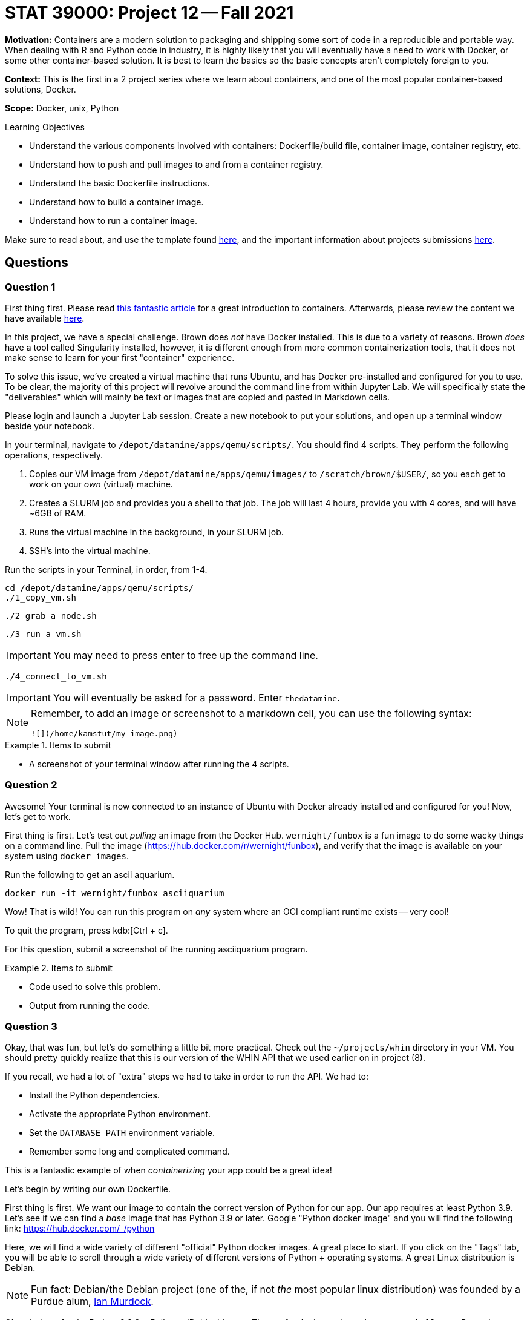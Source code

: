 = STAT 39000: Project 12 -- Fall 2021

**Motivation:** Containers are a modern solution to packaging and shipping some sort of code in a reproducible and portable way. When dealing with R and Python code in industry, it is highly likely that you will eventually have a need to work with Docker, or some other container-based solution. It is best to learn the basics so the basic concepts aren't completely foreign to you.

**Context:** This is the first in a 2 project series where we learn about containers, and one of the most popular container-based solutions, Docker.

**Scope:** Docker, unix, Python

.Learning Objectives
****
- Understand the various components involved with containers: Dockerfile/build file, container image, container registry, etc.
- Understand how to push and pull images to and from a container registry.
- Understand the basic Dockerfile instructions.
- Understand how to build a container image.
- Understand how to run a container image.
****

Make sure to read about, and use the template found xref:templates.adoc[here], and the important information about projects submissions xref:submissions.adoc[here].

== Questions

=== Question 1

First thing first. Please read https://www.padok.fr/en/blog/container-docker-oci?utm_source=pocket_mylist[this fantastic article] for a great introduction to containers. Afterwards, please review the content we have available xref:containers:introduction.adoc[here].

In this project, we have a special challenge. Brown does _not_ have Docker installed. This is due to a variety of reasons. Brown _does_ have a tool called Singularity installed, however, it is different enough from more common containerization tools, that it does not make sense to learn for your first "container" experience.

To solve this issue, we've created a virtual machine that runs Ubuntu, and has Docker pre-installed and configured for you to use. To be clear, the majority of this project will revolve around the command line from within Jupyter Lab. We will specifically state the "deliverables" which will mainly be text or images that are copied and pasted in Markdown cells.

Please login and launch a Jupyter Lab session. Create a new notebook to put your solutions, and open up a terminal window beside your notebook.

In your terminal, navigate to `/depot/datamine/apps/qemu/scripts/`. You should find 4 scripts. They perform the following operations, respectively.

. Copies our VM image from `/depot/datamine/apps/qemu/images/` to `/scratch/brown/$USER/`, so you each get to work on your _own_ (virtual) machine.
. Creates a SLURM job and provides you a shell to that job. The job will last 4 hours, provide you with 4 cores, and will have ~6GB of RAM.
. Runs the virtual machine in the background, in your SLURM job.
. SSH's into the virtual machine.

Run the scripts in your Terminal, in order, from 1-4.

[source,bash]
----
cd /depot/datamine/apps/qemu/scripts/
./1_copy_vm.sh
----

[source,bash]
----
./2_grab_a_node.sh
----

[source,bash]
----
./3_run_a_vm.sh
----

[IMPORTANT]
====
You may need to press enter to free up the command line.
====

[source,bash]
----
./4_connect_to_vm.sh
----

[IMPORTANT]
====
You will eventually be asked for a password. Enter `thedatamine`.
====

[NOTE]
====
Remember, to add an image or screenshot to a markdown cell, you can use the following syntax:

----
![](/home/kamstut/my_image.png)
----
====

.Items to submit
====
- A screenshot of your terminal window after running the 4 scripts.
====

=== Question 2

Awesome! Your terminal is now connected to an instance of Ubuntu with Docker already installed and configured for you! Now, let's get to work.

First thing is first. Let's test out _pulling_ an image from the Docker Hub. `wernight/funbox` is a fun image to do some wacky things on a command line. Pull the image (https://hub.docker.com/r/wernight/funbox), and verify that the image is available on your system using `docker images`.

Run the following to get an ascii aquarium.

[source,bash]
----
docker run -it wernight/funbox asciiquarium
----

Wow! That is wild! You can run this program on _any_ system where an OCI compliant runtime exists -- very cool!

To quit the program, press kdb:[Ctrl + c]. 

For this question, submit a screenshot of the running asciiquarium program.

.Items to submit
====
- Code used to solve this problem.
- Output from running the code.
====

=== Question 3

Okay, that was fun, but let's do something a little bit more practical. Check out the `~/projects/whin` directory in your VM. You should pretty quickly realize that this is our version of the WHIN API that we used earlier on in project (8). 

If you recall, we had a lot of "extra" steps we had to take in order to run the API. We had to:

- Install the Python dependencies.
- Activate the appropriate Python environment.
- Set the `DATABASE_PATH` environment variable.
- Remember some long and complicated command.

This is a fantastic example of when _containerizing_ your app could be a great idea!

Let's begin by writing our own Dockerfile.

First thing is first. We want our image to contain the correct version of Python for our app. Our app requires at least Python 3.9. Let's see if we can find a _base_ image that has Python 3.9 or later. Google "Python docker image" and you will find the following link: https://hub.docker.com/_/python

Here, we will find a wide variety of different "official" Python docker images. A great place to start. If you click on the "Tags" tab, you will be able to scroll through a wide variety of different versions of Python + operating systems. A great Linux distribution is Debian.

[NOTE]
====
Fun fact: Debian/the Debian project (one of the, if not _the_ most popular linux distribution) was founded by a Purdue alum, https://en.wikipedia.org/wiki/Ian_Murdock[Ian Murdock].
====

Okay, let's go for the Python 3.9.9 + Bullseye (Debian) image. The tag for the image is `python:3.9.9-bullseye`. But wait a second. If you look at the space required for the base image -- it is _already_ up to 370 or so MB -- that is quite a bit! Maybe there is a lighter weight option? If you search for "slim" you will find an image with the tag `python:3.9.9-slim-bullseye` that takes up only 45 MB by default -- much better.

Create a file called `Dockerfile` in the `~/projects/whin` directory. Use vim/emacs/nano to edit the file to look like this:

.Dockerfile
----
FROM python:3.9.9-slim-bullseye
----

Now, let's build our image.

[source,bash]
----
docker build -t whin:0.0.1 .
----

Once created, you should be able to view your image by running the following.

[source,bash]
----
docker images
----

Now, let's run our image. After running `docker images`, if you look under the `IMAGE` column, you should see an id for you image -- something like `3dk35bdl`. To run your image, do the following.

[source,bash]
----
docker run -dit 3dk35bdl
----

Be sure to replace `3dk35bdl` with the id of your image. Great! Your image should now be running. Find out by running the following.

[source,bash]
----
docker ps
----

Under the `NAMES` column, you will see the name of your running container -- very cool! How does this test out anything? Don't we want to see if we have Python 3.9 running like we want it to? Yes! Let's get a bash shell _inside_ our container. To do so run the following.

[source,bash]
----
docker exec -it suspicious_lumiere /bin/bash
----

Replace `suspicious_lumiere` with the name of your container. You should now be in a bash shell. Awesome! Run the following to see what version of Python we have installed.

[source,bash]
----
python --version
----

.Output
----
Python 3.9.9
----

Awesome! So far so good! To exit the container, type and run `exit`. Take a screenshot of your terminal after following these steps and add it to your notebook in a markdown cell.

To clean up and stop the container, run the following.

[source,bash]
----
docker stop suspicious_lumiere
----

.Items to submit
====
- Code used to solve this problem.
- Output from running the code.
====

=== Question 4

Okay, great! We have version 0.0.1 of our `whin` image. Great.

Now let's make this thing useful. Use vim/emacs/nano to edit the `~/projects/whin/Dockerfile` to look like this:

.Dockerfile
----
FROM python:3.9.9-slim-bullseye

WORKDIR /app

RUN python -m pip install fastapi[all] pandas aiosql fastapi-responses cyksuid httpie

COPY . . 

EXPOSE 21650

CMD ["uvicorn", "app.main:app", "--reload", "--port", "21650", "--host", "0.0.0.0"]
----

Here, do your best to explain what each line of code does. Build version 0.0.2 of your image, and run it.

Okay, in theory, that last line _should_ run our API -- awesome! Let's check the logs to see if it is working.

[source,bash]
----
docker logs my_container_name
----

[TIP]
====
Remember, to get your container name, run `docker ps` and look under the `NAME` column.
====

What you _should_ get is a Python error! Something about NoneType. Whoops! We forgot to include the `DATABASE_PATH` environment variable so our API knows where our WHIN database is. That is critical to our API. 

Modify our Dockerfile to include the `DATABASE_PATH` environment variable with a value `/home/tdm-user/projects/whin/whin.db`. Rebuild your image (as version 0.0.2), and run it. Check the logs again, does it appear to be working?

.Items to submit
====
- The fixed Dockerfile contents in a markdown cell as code (surrounded by 3 backticks).
- A screenshot (or more) of the terminal output from running the various commands. 
====

=== Question 5

Okay, there is one step left. Let's see if the API is _really_ fully working by making a request to it. First, get a shell to the running container.

[source,bash]
----
docker exec -it container_name /bin/bash
----

[TIP]
====
Remember, to get your `container_name` list the running containers using `docker ps`. 
====

One inside the container, let's make a request to the API that is running. Run the following:

[source,bash]
----
python -m httpie localhost:21650
----

If all is well you _should_ get:

.Output
----
HTTP/1.1 200 OK
content-length: 25
content-type: application/json
date: Thu, 18 Nov 2021 20:28:47 GMT
server: uvicorn

{
    "message": "Hello World"
}
----

Awesome! You can see our API is definitely working, cool!

Okay, one final test. Let's exit the container and make a request to the API again. After all, it wouldn't be that useful if we had to essentially login to a container when we want to access an API running _in_ that container, would it?

[source,bash]
----
http localhost:21650
----

Uh oh! Although our API is running smoothly _inside_ of the container, we have no way of accessing it _outside_ of the container. Remember, `EXPOSE` only _signals_ that we _want_ to expose that port, it doesn't actually do that for us. No worries, this can be easily fixed.

[source,bash]
----
docker run -dit -p 21650:21650 --name my_container_name 3kdgj024jn
----

[TIP]
====
Here, we named the resulting container `my_container_name`. This is a cool trick if you get tired of running `docker ps` to get the name of a newly running container.
====

Where `3kdgj024jn` is the id of your image. Now, let's try and access the API again.

[source,bash]
----
http localhost:21650
----

Voila! It works! The following is an equivalent run statement:

[source,bash]
----
docker run -dit -p 21650 --name my_container_name 3kdgj024jn
----

However, if you want to specify that the API _internally_ is using port 21650, but we want to expose the API running _inside_ our container to _outside_ our container on a different port, say, port 5555, we could run the following.

[source,bash]
----
docker run -dit -p 5555:21650 --name my_container_name 3kdgj024jn
----

Then, you could access the API by running the following:

[source,bash]
----
http localhost:5555
----

While our request goes to port 5555, once the request hits the container, it is routed to port 21650 inside the container, which is where our API is running. This can be confusing a may take some experimentation until you are comfortable with it.

.Items to submit
====
- Screenshot(s) showing the input and output from the terminal.
====

[WARNING]
====
_Please_ make sure to double check that your submission is complete, and contains all of your code and output before submitting. If you are on a spotty internet connection, it is recommended to download your submission after submitting it to make sure what you _think_ you submitted, was what you _actually_ submitted.
====
